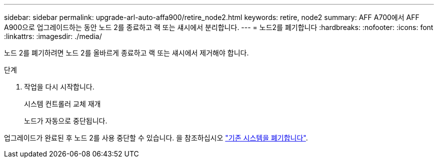 ---
sidebar: sidebar 
permalink: upgrade-arl-auto-affa900/retire_node2.html 
keywords: retire, node2 
summary: AFF A700에서 AFF A900으로 업그레이드하는 동안 노드 2를 종료하고 랙 또는 섀시에서 분리합니다. 
---
= 노드2를 폐기합니다
:hardbreaks:
:nofooter: 
:icons: font
:linkattrs: 
:imagesdir: ./media/


[role="lead"]
노드 2를 폐기하려면 노드 2를 올바르게 종료하고 랙 또는 섀시에서 제거해야 합니다.

.단계
. 작업을 다시 시작합니다.
+
시스템 컨트롤러 교체 재개

+
노드가 자동으로 중단됩니다.



업그레이드가 완료된 후 노드 2를 사용 중단할 수 있습니다. 을 참조하십시오 link:decommission_old_system.html["기존 시스템을 폐기합니다"].
